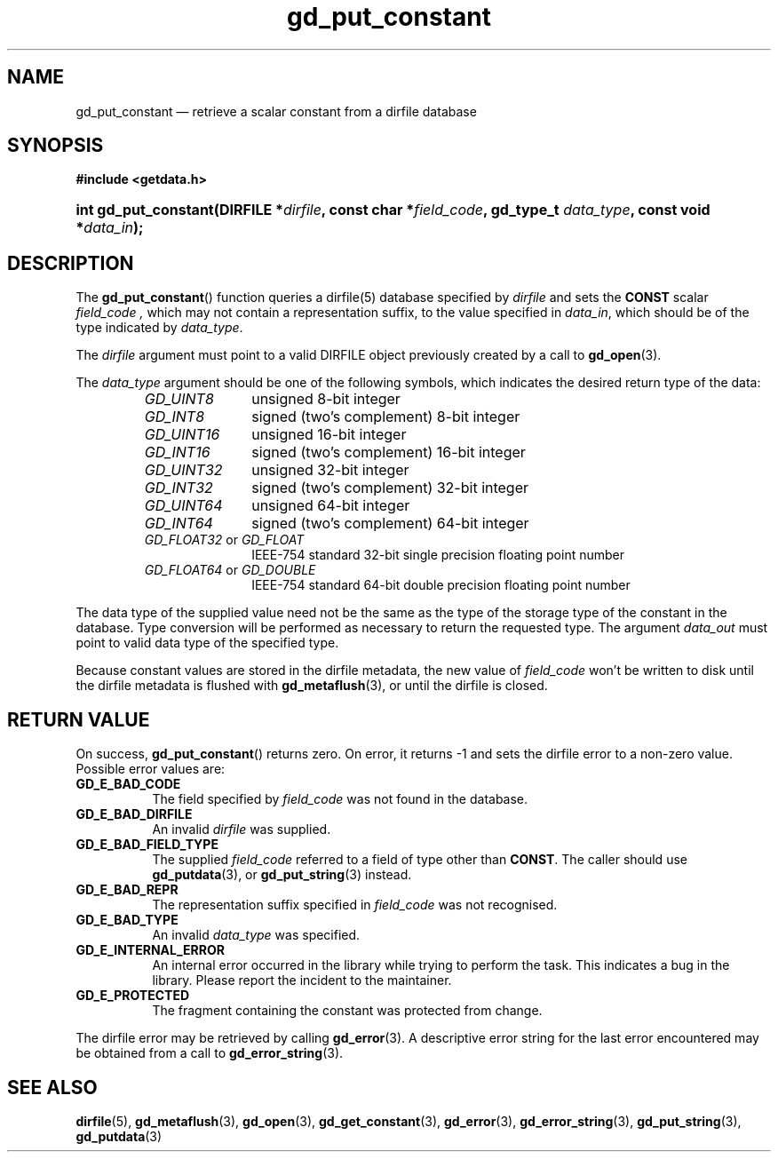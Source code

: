 .\" gd_put_constant.3.  The gd_put_constant man page.
.\"
.\" (C) 2008, 2009, 2010 D. V. Wiebe
.\"
.\""""""""""""""""""""""""""""""""""""""""""""""""""""""""""""""""""""""""
.\"
.\" This file is part of the GetData project.
.\"
.\" Permission is granted to copy, distribute and/or modify this document
.\" under the terms of the GNU Free Documentation License, Version 1.2 or
.\" any later version published by the Free Software Foundation; with no
.\" Invariant Sections, with no Front-Cover Texts, and with no Back-Cover
.\" Texts.  A copy of the license is included in the `COPYING.DOC' file
.\" as part of this distribution.
.\"
.TH gd_put_constant 3 "25 May 2010" "Version 0.7.0" "GETDATA"
.SH NAME
gd_put_constant \(em retrieve a scalar constant from a dirfile database
.SH SYNOPSIS
.B #include <getdata.h>
.HP
.nh
.ad l
.BI "int gd_put_constant(DIRFILE *" dirfile ", const char *" field_code ,
.BI "gd_type_t " data_type ", const void *" data_in );
.hy
.ad n
.SH DESCRIPTION
The
.BR gd_put_constant ()
function queries a dirfile(5) database specified by
.I dirfile
and sets the
.B CONST
scalar
.I field_code ,
which may not contain a representation suffix, to the value specified in
.IR data_in ,
which should be of the type indicated by
.IR data_type .

The 
.I dirfile
argument must point to a valid DIRFILE object previously created by a call to
.BR gd_open (3).

The 
.I data_type
argument should be one of the following symbols, which indicates the desired
return type of the data:
.RS
.TP 11
.I GD_UINT8
unsigned 8-bit integer
.TP
.I GD_INT8
signed (two's complement) 8-bit integer
.TP
.I GD_UINT16
unsigned 16-bit integer
.TP
.I GD_INT16
signed (two's complement) 16-bit integer
.TP
.I GD_UINT32
unsigned 32-bit integer
.TP
.I GD_INT32
signed (two's complement) 32-bit integer
.TP
.I GD_UINT64
unsigned 64-bit integer
.TP
.I GD_INT64
signed (two's complement) 64-bit integer
.TP
.IR GD_FLOAT32 \~or\~ GD_FLOAT
IEEE-754 standard 32-bit single precision floating point number
.TP
.IR GD_FLOAT64 \~or\~ GD_DOUBLE
IEEE-754 standard 64-bit double precision floating point number
.RE

The data type of the supplied value need not be the same as the type of the 
storage type of the constant in the database.  Type conversion will be performed
as necessary to return the requested type.  The argument
.I data_out
must point to valid data type of the specified type.

Because constant values are stored in the dirfile metadata, the new value of
.I field_code
won't be written to disk until the dirfile metadata is flushed with
.BR gd_metaflush (3),
or until the dirfile is closed.
.SH RETURN VALUE
On success,
.BR gd_put_constant ()
returns zero.  On error, it returns -1 and sets the dirfile error to a non-zero
value.  Possible error values are:
.TP 8
.B GD_E_BAD_CODE
The field specified by
.I field_code
was not found in the database.
.TP
.B GD_E_BAD_DIRFILE
An invalid
.I dirfile
was supplied.
.TP
.B GD_E_BAD_FIELD_TYPE
The supplied
.I field_code
referred to a field of type other than
.BR CONST .
The caller should use
.BR gd_putdata (3),
or
.BR gd_put_string (3)
instead.
.TP
.B GD_E_BAD_REPR
The representation suffix specified in
.I field_code
was not recognised.
.TP
.B GD_E_BAD_TYPE
An invalid
.I data_type
was specified.
.TP
.B GD_E_INTERNAL_ERROR
An internal error occurred in the library while trying to perform the task.
This indicates a bug in the library.  Please report the incident to the
maintainer.
.TP
.B GD_E_PROTECTED
The fragment containing the constant was protected from change.
.P
The dirfile error may be retrieved by calling
.BR gd_error (3).
A descriptive error string for the last error encountered may be obtained from
a call to
.BR gd_error_string (3).
.SH SEE ALSO
.BR dirfile (5),
.BR gd_metaflush (3),
.BR gd_open (3),
.BR gd_get_constant (3),
.BR gd_error (3),
.BR gd_error_string (3),
.BR gd_put_string (3),
.BR gd_putdata (3)
